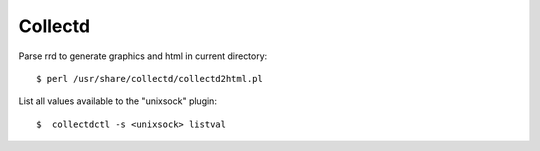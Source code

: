 Collectd
========

Parse rrd to generate graphics and html in current directory: ::

    $ perl /usr/share/collectd/collectd2html.pl

List all values available to the "unixsock" plugin: ::

    $  collectdctl -s <unixsock> listval
